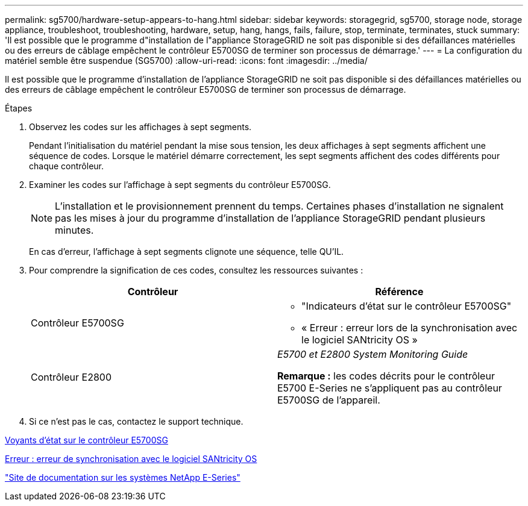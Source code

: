 ---
permalink: sg5700/hardware-setup-appears-to-hang.html 
sidebar: sidebar 
keywords: storagegrid, sg5700, storage node, storage appliance, troubleshoot, troubleshooting, hardware, setup, hang, hangs, fails, failure, stop, terminate, terminates, stuck 
summary: 'Il est possible que le programme d"installation de l"appliance StorageGRID ne soit pas disponible si des défaillances matérielles ou des erreurs de câblage empêchent le contrôleur E5700SG de terminer son processus de démarrage.' 
---
= La configuration du matériel semble être suspendue (SG5700)
:allow-uri-read: 
:icons: font
:imagesdir: ../media/


[role="lead"]
Il est possible que le programme d'installation de l'appliance StorageGRID ne soit pas disponible si des défaillances matérielles ou des erreurs de câblage empêchent le contrôleur E5700SG de terminer son processus de démarrage.

.Étapes
. Observez les codes sur les affichages à sept segments.
+
Pendant l'initialisation du matériel pendant la mise sous tension, les deux affichages à sept segments affichent une séquence de codes. Lorsque le matériel démarre correctement, les sept segments affichent des codes différents pour chaque contrôleur.

. Examiner les codes sur l'affichage à sept segments du contrôleur E5700SG.
+

NOTE: L'installation et le provisionnement prennent du temps. Certaines phases d'installation ne signalent pas les mises à jour du programme d'installation de l'appliance StorageGRID pendant plusieurs minutes.

+
En cas d'erreur, l'affichage à sept segments clignote une séquence, telle QU'IL.

. Pour comprendre la signification de ces codes, consultez les ressources suivantes :
+
|===
| Contrôleur | Référence 


 a| 
Contrôleur E5700SG
 a| 
** "Indicateurs d'état sur le contrôleur E5700SG"
** « Erreur : erreur lors de la synchronisation avec le logiciel SANtricity OS »




 a| 
Contrôleur E2800
 a| 
_E5700 et E2800 System Monitoring Guide_

*Remarque :* les codes décrits pour le contrôleur E5700 E-Series ne s'appliquent pas au contrôleur E5700SG de l'appareil.

|===
. Si ce n'est pas le cas, contactez le support technique.


xref:status-indicators-on-e5700sg-controller.adoc[Voyants d'état sur le contrôleur E5700SG]

xref:he-error-error-synchronizing-with-santricity-os-software.adoc[Erreur : erreur de synchronisation avec le logiciel SANtricity OS]

http://mysupport.netapp.com/info/web/ECMP1658252.html["Site de documentation sur les systèmes NetApp E-Series"^]
